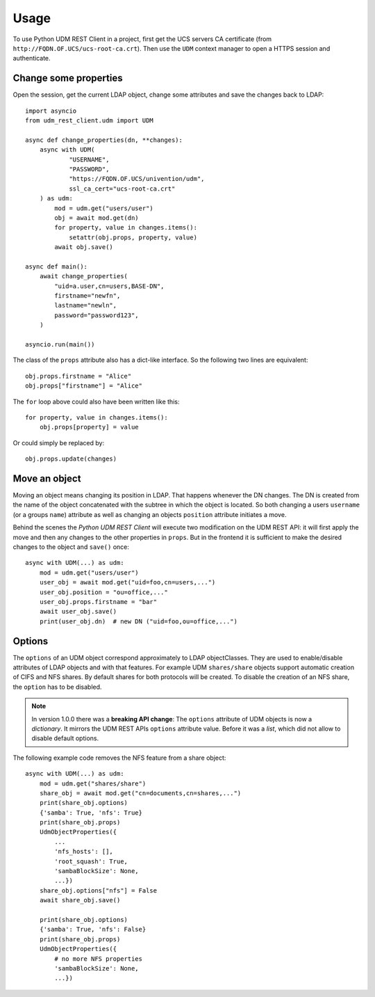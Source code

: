 =====
Usage
=====

To use Python UDM REST Client in a project, first get the UCS servers CA certificate (from ``http://FQDN.OF.UCS/ucs-root-ca.crt``).
Then use the ``UDM`` context manager to open a HTTPS session and authenticate.

Change some properties
----------------------

Open the session, get the current LDAP object, change some attributes and save the changes back to LDAP::

    import asyncio
    from udm_rest_client.udm import UDM

    async def change_properties(dn, **changes):
        async with UDM(
                "USERNAME",
                "PASSWORD",
                "https://FQDN.OF.UCS/univention/udm",
                ssl_ca_cert="ucs-root-ca.crt"
        ) as udm:
            mod = udm.get("users/user")
            obj = await mod.get(dn)
            for property, value in changes.items():
                setattr(obj.props, property, value)
            await obj.save()

    async def main():
        await change_properties(
            "uid=a.user,cn=users,BASE-DN",
            firstname="newfn",
            lastname="newln",
            password="password123",
        )

    asyncio.run(main())

The class of the ``props`` attribute also has a dict-like interface.
So the following two lines are equivalent::

    obj.props.firstname = "Alice"
    obj.props["firstname"] = "Alice"

The ``for`` loop above could also have been written like this::

    for property, value in changes.items():
        obj.props[property] = value

Or could simply be replaced by::

    obj.props.update(changes)

Move an object
--------------

Moving an object means changing its position in LDAP.
That happens whenever the DN changes.
The DN is created from the name of the object concatenated with the subtree in which the object is located.
So both changing a users ``username`` (or a groups ``name``) attribute as well as changing an objects ``position`` attribute initiates a move.

Behind the scenes the *Python UDM REST Client* will execute two modification on the UDM REST API: it will first apply the move and then any changes to the other properties in ``props``. But in the frontend it is sufficient to make the desired changes to the object and ``save()`` once::

    async with UDM(...) as udm:
        mod = udm.get("users/user")
        user_obj = await mod.get("uid=foo,cn=users,...")
        user_obj.position = "ou=office,..."
        user_obj.props.firstname = "bar"
        await user_obj.save()
        print(user_obj.dn)  # new DN ("uid=foo,ou=office,...")

Options
-------

The ``options`` of an UDM object correspond approximately to LDAP objectClasses.
They are used to enable/disable attributes of LDAP objects and with that features.
For example UDM ``shares/share`` objects support automatic creation of CIFS and NFS shares.
By default shares for both protocols will be created.
To disable the creation of an NFS share, the ``option`` has to be disabled.

.. note::
    In version 1.0.0 there was a **breaking API change**: The ``options`` attribute of UDM objects is now a *dictionary*. It mirrors the UDM REST APIs ``options`` attribute value. Before it was a *list*, which did not allow to disable default options.

The following example code removes the NFS feature from a share object::

    async with UDM(...) as udm:
        mod = udm.get("shares/share")
        share_obj = await mod.get("cn=documents,cn=shares,...")
        print(share_obj.options)
        {'samba': True, 'nfs': True}
        print(share_obj.props)
        UdmObjectProperties({
            ...
            'nfs_hosts': [],
            'root_squash': True,
            'sambaBlockSize': None,
            ...})
        share_obj.options["nfs"] = False
        await share_obj.save()

        print(share_obj.options)
        {'samba': True, 'nfs': False}
        print(share_obj.props)
        UdmObjectProperties({
            # no more NFS properties
            'sambaBlockSize': None,
            ...})
